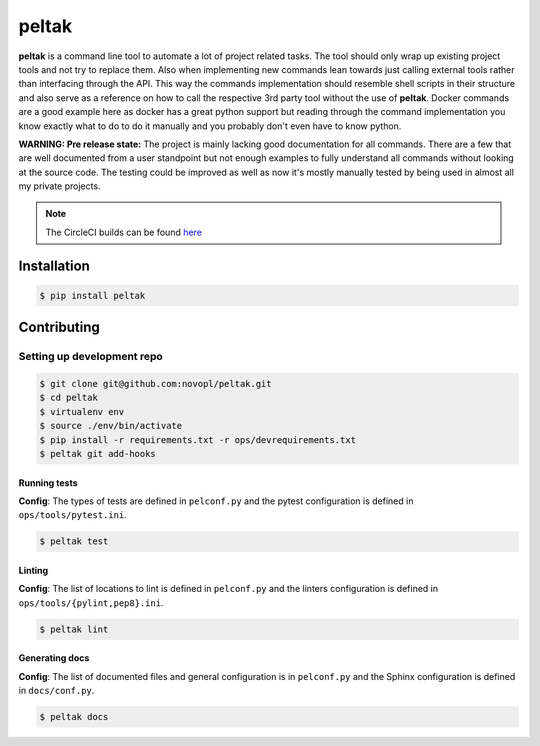 
######
peltak
######

.. readme_inclusion_marker

**peltak** is a command line tool to automate a lot of project related tasks.
The tool should only wrap up existing project tools and not try to replace them.
Also when implementing new commands lean towards just calling external tools
rather than interfacing through the API. This way the commands implementation
should resemble shell scripts in their structure and also serve as a reference
on how to call the respective 3rd party tool without the use of **peltak**.
Docker commands are a good example here as docker has a great python support
but reading through the command implementation you know exactly what to do to
do it manually and you probably don't even have to know python.

**WARNING: Pre release state:** The project is mainly lacking good documentation
for all commands. There are a few that are well documented from a user
standpoint but not enough examples to fully understand all commands without
looking at the source code. The testing could be improved as well as now it's
mostly manually tested by being used in almost all my private projects.

.. note::
    The CircleCI builds can be found
    `here <https://circleci.com/gh/novopl/peltak>`_

Installation
============

.. code-block:: shell

    $ pip install peltak


Contributing
============

Setting up development repo
---------------------------

.. code-block:: shell

    $ git clone git@github.com:novopl/peltak.git
    $ cd peltak
    $ virtualenv env
    $ source ./env/bin/activate
    $ pip install -r requirements.txt -r ops/devrequirements.txt
    $ peltak git add-hooks


Running tests
.............

**Config**: The types of tests are defined in ``pelconf.py`` and the
pytest configuration is defined in ``ops/tools/pytest.ini``.

.. code-block:: shell

    $ peltak test

Linting
.......

**Config**: The list of locations to lint is defined in ``pelconf.py`` and the
linters configuration is defined in ``ops/tools/{pylint,pep8}.ini``.

.. code-block:: shell

    $ peltak lint

Generating docs
...............

**Config**: The list of documented files and general configuration is in
``pelconf.py`` and the Sphinx configuration is defined in ``docs/conf.py``.

.. code-block:: shell

    $ peltak docs
